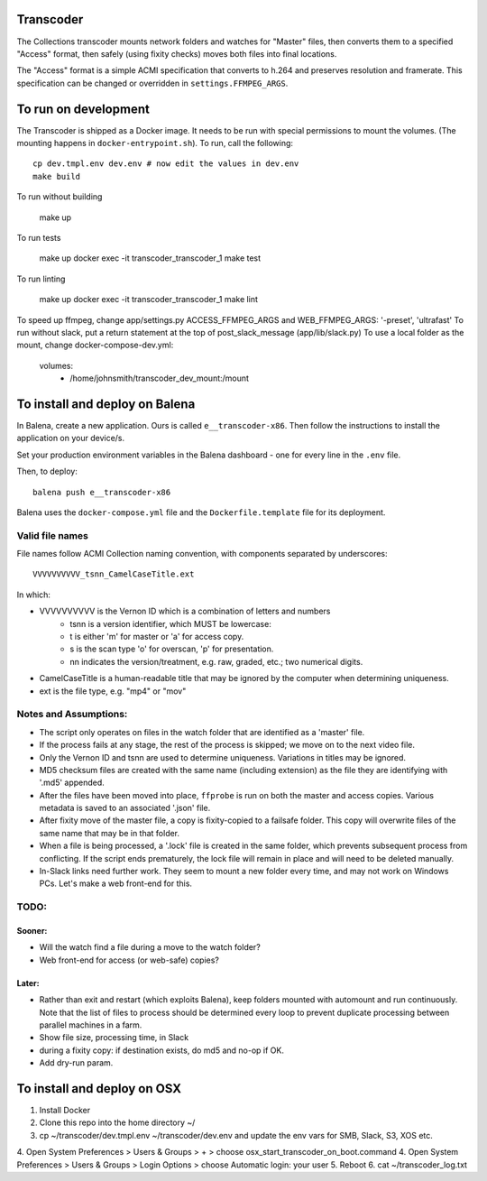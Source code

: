 Transcoder
----------

The Collections transcoder mounts network folders and watches for "Master" files, then converts them to a specified "Access" format, then safely (using fixity checks) moves both files into final locations.

The "Access" format is a simple ACMI specification that converts to h.264 and preserves resolution and framerate. This specification can be changed or overridden in ``settings.FFMPEG_ARGS``.

To run on development
---------------------

The Transcoder is shipped as a Docker image. It needs to be run with special permissions to mount the volumes. (The mounting happens in ``docker-entrypoint.sh``). To run, call the following::

   cp dev.tmpl.env dev.env # now edit the values in dev.env
   make build

To run without building

   make up

To run tests

   make up
   docker exec -it transcoder_transcoder_1 make test

To run linting

   make up
   docker exec -it transcoder_transcoder_1 make lint

To speed up ffmpeg, change app/settings.py ACCESS_FFMPEG_ARGS and WEB_FFMPEG_ARGS: '-preset', 'ultrafast'
To run without slack, put a return statement at the top of post_slack_message (app/lib/slack.py)
To use a local folder as the mount, change docker-compose-dev.yml:
   volumes:
      - /home/johnsmith/transcoder_dev_mount:/mount

To install and deploy on Balena
-------------------------------

In Balena, create a new application. Ours is called ``e__transcoder-x86``. Then follow the instructions to install the application on your device/s.

Set your production environment variables in the Balena dashboard - one for every line in the ``.env`` file.

Then, to deploy::

   balena push e__transcoder-x86

Balena uses the ``docker-compose.yml`` file and the ``Dockerfile.template`` file for its deployment.

Valid file names
================
File names follow ACMI Collection naming convention, with components separated by underscores::

   VVVVVVVVVV_tsnn_CamelCaseTitle.ext

In which:

- VVVVVVVVVV is the Vernon ID which is a combination of letters and numbers
   - tsnn is a version identifier, which MUST be lowercase:
   - t is either 'm' for master or 'a' for access copy.
   - s is the scan type 'o' for overscan, 'p' for presentation.
   - nn indicates the version/treatment, e.g. raw, graded, etc.; two numerical digits.
- CamelCaseTitle is a human-readable title that may be ignored by the computer when determining uniqueness.
- ext is the file type, e.g. "mp4" or "mov"

Notes and Assumptions:
======================

- The script only operates on files in the watch folder that are identified as a 'master' file.
- If the process fails at any stage, the rest of the process is skipped; we move on to the next video file.
- Only the Vernon ID and tsnn are used to determine uniqueness. Variations in titles may be ignored.
- MD5 checksum files are created with the same name (including extension) as the file they are identifying with '.md5' appended.
- After the files have been moved into place, ``ffprobe`` is run on both the master and access copies. Various metadata is saved to an associated '.json' file.
- After fixity move of the master file, a copy is fixity-copied to a failsafe folder. This copy will overwrite files of the same name that may be in that folder.
- When a file is being processed, a '.lock' file is created in the same folder, which prevents subsequent process from conflicting. If the script ends prematurely, the lock file will remain in place and will need to be deleted manually.
- In-Slack links need further work. They seem to mount a new folder every time, and may not work on Windows PCs. Let's make a web front-end for this.

TODO:
=====

Sooner:
~~~~~~~
- Will the watch find a file during a move to the watch folder?
- Web front-end for access (or web-safe) copies?

Later:
~~~~~~
- Rather than exit and restart (which exploits Balena), keep folders mounted with automount and run continuously. Note that the list of files to process should be determined every loop to prevent duplicate processing between parallel machines in a farm.
- Show file size, processing time, in Slack
- during a fixity copy: if destination exists, do md5 and no-op if OK.
- Add dry-run param.

To install and deploy on OSX
----------------------------

1. Install Docker
2. Clone this repo into the home directory ~/
3. cp ~/transcoder/dev.tmpl.env ~/transcoder/dev.env and update the env vars for SMB, Slack, S3, XOS etc.
4. Open System Preferences > Users & Groups > + > choose osx_start_transcoder_on_boot.command
4. Open System Preferences > Users & Groups > Login Options > choose Automatic login: your user
5. Reboot
6. cat ~/transcoder_log.txt
